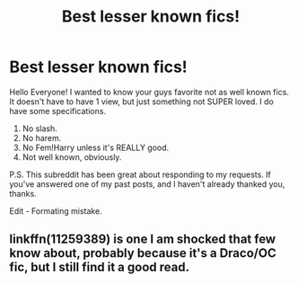 #+TITLE: Best lesser known fics!

* Best lesser known fics!
:PROPERTIES:
:Author: frostking104
:Score: 1
:DateUnix: 1570401284.0
:DateShort: 2019-Oct-07
:END:
Hello Everyone! I wanted to know your guys favorite not as well known fics. It doesn't have to have 1 view, but just something not SUPER loved. I do have some specifications.

1. No slash.
2. No harem.
3. No Fem!Harry unless it's REALLY good.
4. Not well known, obviously.

P.S. This subreddit has been great about responding to my requests. If you've answered one of my past posts, and I haven't already thanked you, thanks.

Edit - Formating mistake.


** linkffn(11259389) is one I am shocked that few know about, probably because it's a Draco/OC fic, but I still find it a good read.
:PROPERTIES:
:Author: DragonReader338
:Score: 1
:DateUnix: 1570447607.0
:DateShort: 2019-Oct-07
:END:
